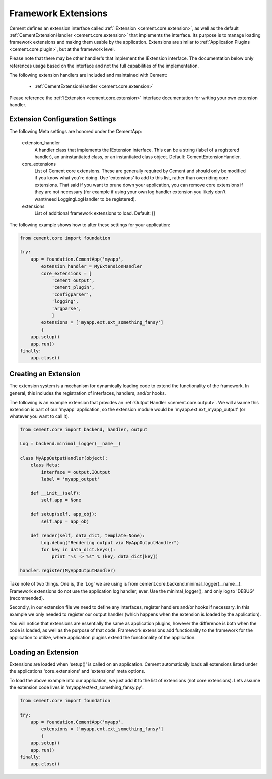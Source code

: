 Framework Extensions
====================

Cement defines an extension interface called :ref:`IExtension <cement.core.extension>`, 
as well as the default :ref:`CementExtensionHandler <cement.core.extension>` 
that implements the interface.  Its purpose is to manage loading framework
extensions and making them usable by the application.  Extensions are similar
to :ref:`Application Plugins <cement.core.plugin>`, but at the framework level.

Please note that there may be other handler's that implement the IExtension
interface.  The documentation below only references usage based on the 
interface and not the full capabilities of the implementation.

The following extension handlers are included and maintained with Cement:

    * :ref:`CementExtensionHandler <cement.core.extension>`

Please reference the :ref:`IExtension <cement.core.extension>` interface 
documentation for writing your own extension handler.

Extension Configuration Settings
--------------------------------

The following Meta settings are honored under the CementApp:

    extension_handler
        A handler class that implements the IExtension interface.  This can
        be a string (label of a registered handler), an uninstantiated
        class, or an instantiated class object.
        Default: CementExtensionHandler.
        
    core_extensions
        List of Cement core extensions.  These are generally required by
        Cement and should only be modified if you know what you're 
        doing.  Use 'extensions' to add to this list, rather than 
        overriding core extensions.  That said if you want to prune down
        your application, you can remove core extensions if they are
        not necessary (for example if using your own log handler 
        extension you likely don't want/need LoggingLogHandler to be 
        registered).
    
    extensions
        List of additional framework extensions to load.
        Default: []
        
The following example shows how to alter these settings for your application:

.. code-block:: python

    from cement.core import foundation
    
    try:
        app = foundation.CementApp('myapp',
            extension_handler = MyExtensionHandler
            core_extensions = [
                'cement_output',
                'cement_plugin',
                'configparser', 
                'logging', 
                'argparse',
                ]
            extensions = ['myapp.ext.ext_something_fansy']
            )
        app.setup()
        app.run()
    finally:
        app.close()

Creating an Extension
---------------------

The extension system is a mechanism for dynamically loading code to extend
the functionality of the framework.  In general, this includes the 
registration of interfaces, handlers, and/or hooks.

The following is an example extension that provides an 
:ref:`Output Handler <cement.core.output>`.  We will assume this extension
is part of our 'myapp' application, so the extension module would be
'myapp.ext.ext_myapp_output' (or whatever you want to call it).

.. code-block:: python

    from cement.core import backend, handler, output

    Log = backend.minimal_logger(__name__)

    class MyAppOutputHandler(object):
        class Meta:
            interface = output.IOutput
            label = 'myapp_output'
        
        def __init__(self):
            self.app = None
            
        def setup(self, app_obj):
            self.app = app_obj
        
        def render(self, data_dict, template=None):
            Log.debug("Rendering output via MyAppOutputHandler")
            for key in data_dict.keys():
                print "%s => %s" % (key, data_dict[key])

    handler.register(MyAppOutputHandler)

Take note of two things.  One is, the 'Log' we are using is from 
cement.core.backend.minimal_logger(__name__).  Framework extensions do not 
use the application log handler, ever.  Use the minimal_logger(), and only
log to 'DEBUG' (recommended).

Secondly, in our extension file we need to define any interfaces, register
handlers and/or hooks if necessary.  In this example we only needed to 
register our output handler (which happens when the extension is loaded
by the application).

You will notice that extensions are essentially the same as application 
plugins, however the difference is both when the code is loaded, as well as
the purpose of that code.  Framework extensions add functionality to the
framework for the application to utilize, where application plugins extend
the functionality of the application.

Loading an Extension
--------------------

Extensions are loaded when 'setup()' is called on an application.  Cement
automatically loads all extensions listed under the applications 
'core_extensions' and 'extensions' meta options.

To load the above example into our application, we just add it to the list
of extensions (not core extensions).  Lets assume the extension code lives
in 'myapp/ext/ext_something_fansy.py':

.. code-block:: python

    from cement.core import foundation
    
    try:
        app = foundation.CementApp('myapp',
            extensions = ['myapp.ext.ext_something_fansy']
            )
        app.setup()
        app.run()
    finally:
        app.close()
    

